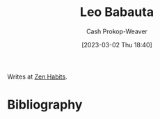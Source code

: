 :PROPERTIES:
:ID:       78a19748-6cfd-4922-b9bb-a6dea86fe54d
:LAST_MODIFIED: [2023-09-05 Tue 20:17]
:END:
#+title: Leo Babauta
#+hugo_custom_front_matter: :slug "78a19748-6cfd-4922-b9bb-a6dea86fe54d"
#+author: Cash Prokop-Weaver
#+date: [2023-03-02 Thu 18:40]
#+filetags: :person:

Writes at [[https://zenhabits.net/][Zen Habits]].
* Flashcards :noexport:
* Bibliography
#+print_bibliography:
